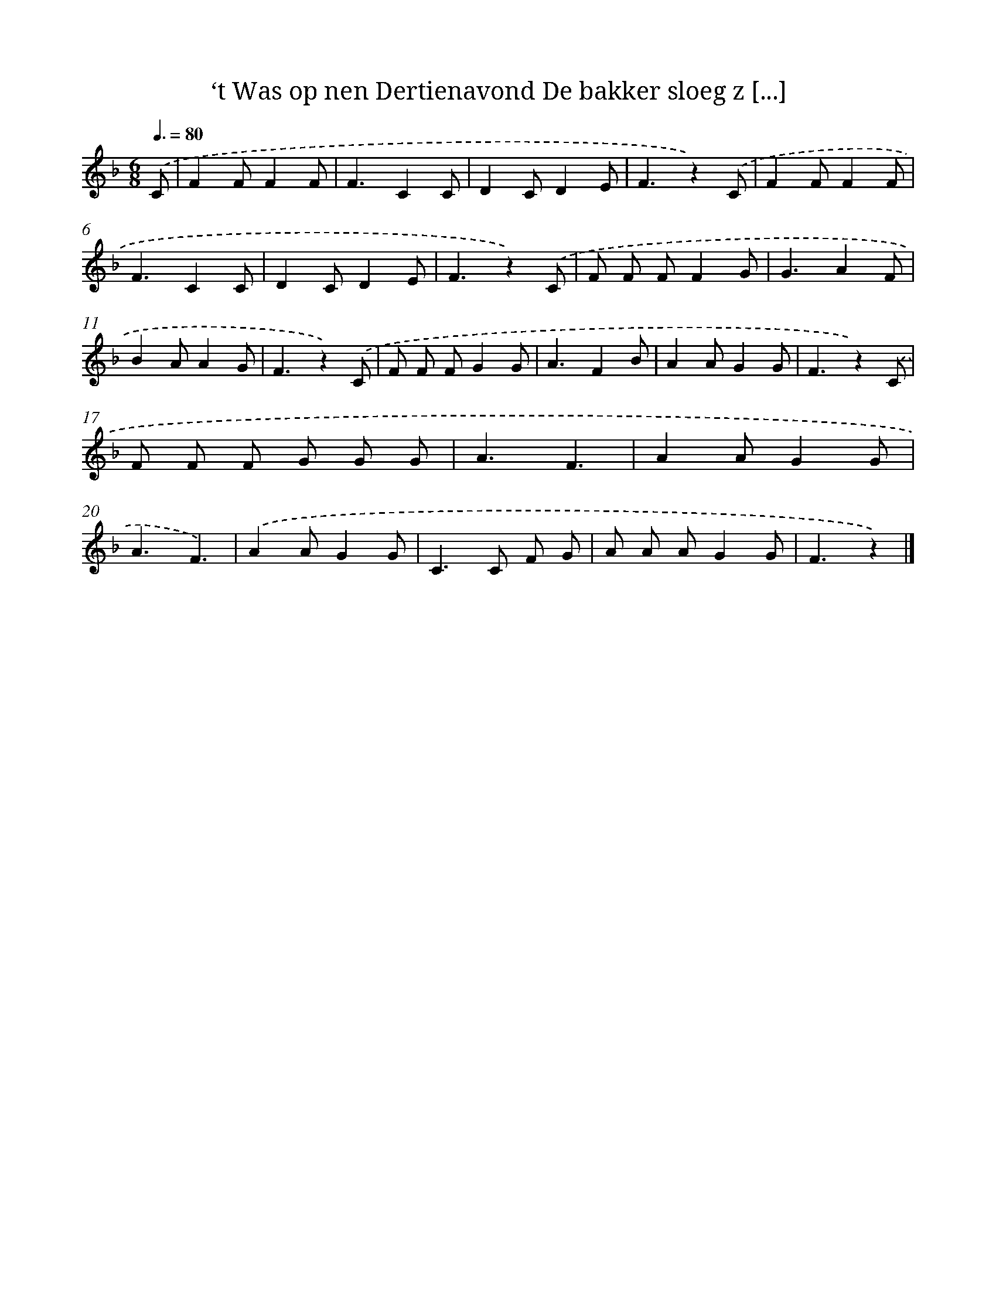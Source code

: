 X: 10205
T: ‘t Was op nen Dertienavond De bakker sloeg z [...]
%%abc-version 2.0
%%abcx-abcm2ps-target-version 5.9.1 (29 Sep 2008)
%%abc-creator hum2abc beta
%%abcx-conversion-date 2018/11/01 14:37:03
%%humdrum-veritas 2587049357
%%humdrum-veritas-data 3160284890
%%continueall 1
%%barnumbers 0
L: 1/8
M: 6/8
Q: 3/8=80
K: F clef=treble
.('C [I:setbarnb 1]|
F2FF2F |
F3C2C |
D2CD2E |
F3z2).('C |
F2FF2F |
F3C2C |
D2CD2E |
F3z2).('C |
F F FF2G |
G3A2F |
B2AA2G |
F3z2).('C |
F F FG2G |
A3F2B |
A2AG2G |
F3z2).('C |
F F F G G G |
A3F3 |
A2AG2G |
A3F3) |
.('A2AG2G |
C2>C2 F G |
A A AG2G |
F3z2) |]
